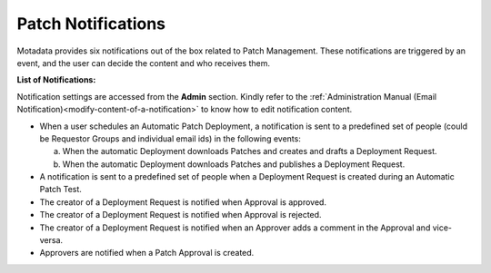 *******************
Patch Notifications
*******************

Motadata provides six notifications out of the box related to Patch
Management. These notifications are triggered by an event, and the user
can decide the content and who receives them.

**List of Notifications:**

Notification settings are accessed from the **Admin** section. Kindly
refer to the :ref:`Administration Manual (Email Notification)<modify-content-of-a-notification>` 
to know how to edit notification content.

-  When a user schedules an Automatic Patch Deployment, a notification
   is sent to a predefined set of people (could be Requestor Groups and
   individual email ids) in the following events:

   a. When the automatic Deployment downloads Patches and creates and
      drafts a Deployment Request.

   b. When the automatic Deployment downloads Patches and publishes a
      Deployment Request.

-  A notification is sent to a predefined set of people when a
   Deployment Request is created during an Automatic Patch Test.

-  The creator of a Deployment Request is notified when Approval is
   approved.

-  The creator of a Deployment Request is notified when Approval is
   rejected.

-  The creator of a Deployment Request is notified when an Approver adds
   a comment in the Approval and vice-versa.

-  Approvers are notified when a Patch Approval is created.